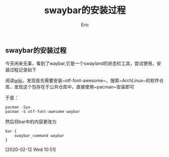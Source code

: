 #+title: swaybar的安装过程
#+startup: content
#+author: Eric
#+HTML_HEAD: <link href="./worg.css" rel="stylesheet" type="text/css">
#+HTML_HEAD: <link href="/static/css/worg.css" rel="stylesheet" type="text/css">
#+OPTIONS: ^:{}
** swaybar的安装过程
   今天闲来无事，看到了waybar,它是一个swayland的状态栏工具，尝试使用，安装过程记录如下
   
   阅读[[https://github.com/Alexays/Waybar/wiki/Installation#arch-linux][wiki]]，发现首先需要安装~otf-font-awesome~，搜索~ArchLinux~的软件仓库，发现这个包存在于公共仓库中，直接使用~pacman~安装即可
   
   于是：
   #+begin_example
     pacman -Syu
     pacman -S otf-font-awesome waybar
   #+end_example
   
   然后将bar中的内容更改为
   #+begin_example
     bar {
         swaybar_command waybar
     }
   #+end_example
  
   [2020-02-12 Wed 10:51]

